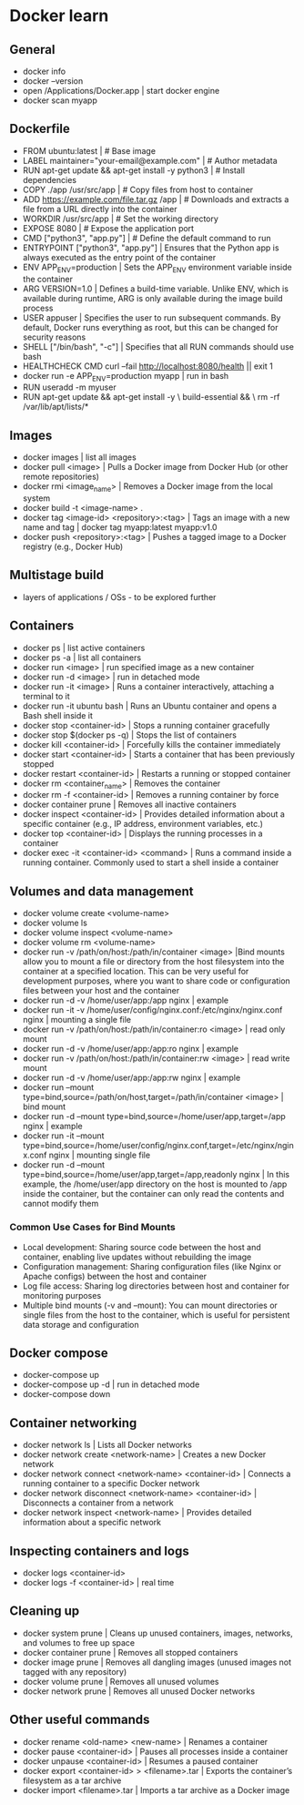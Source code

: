 * Docker learn
** General
  - docker info
  - docker --version
  - open /Applications/Docker.app | start docker engine 
  - docker scan myapp 

** Dockerfile
  - FROM ubuntu:latest | # Base image
  - LABEL maintainer="your-email@example.com" | # Author metadata
  - RUN apt-get update && apt-get install -y python3 | # Install dependencies
  - COPY ./app /usr/src/app | # Copy files from host to container
  - ADD https://example.com/file.tar.gz /app | # Downloads and extracts a file from a URL directly into the container
  - WORKDIR /usr/src/app | # Set the working directory
  - EXPOSE 8080 | # Expose the application port 
  - CMD ["python3", "app.py"] | # Define the default command to run
  - ENTRYPOINT ["python3", "app.py"] | Ensures that the Python app is always executed as the entry point of the container
  - ENV APP_ENV=production | Sets the APP_ENV environment variable inside the container 
  - ARG VERSION=1.0 | Defines a build-time variable. Unlike ENV, which is available during runtime, ARG is only available during the image build process
  - USER appuser | Specifies the user to run subsequent commands. By default, Docker runs everything as root, but this can be changed for security reasons
  - SHELL ["/bin/bash", "-c"] | Specifies that all RUN commands should use bash
  - HEALTHCHECK CMD curl --fail http://localhost:8080/health || exit 1 
  - docker run -e APP_ENV=production myapp | run in bash 
  - RUN useradd -m myuser 
  - RUN apt-get update && apt-get install -y \
      build-essential && \
      rm -rf /var/lib/apt/lists/* 
      
** Images
  - docker images | list all images
  - docker pull <image> | Pulls a Docker image from Docker Hub (or other remote repositories)
  - docker rmi <image_name> | Removes a Docker image from the local system
  - docker build -t <image-name> .
  - docker tag <image-id> <repository>:<tag> | Tags an image with a new name and tag |
    docker tag myapp:latest myapp:v1.0
  - docker push <repository>:<tag> | Pushes a tagged image to a Docker registry (e.g., Docker Hub)

** Multistage build
  - layers of applications / OSs - to be explored further

** Containers
  - docker ps | list active containers 
  - docker ps -a | list all containers 
  - docker run <image> | run specified image as a new container
  - docker run -d <image> | run in detached mode
  - docker run -it <image> | Runs a container interactively, attaching a terminal to it
  - docker run -it ubuntu bash | Runs an Ubuntu container and opens a Bash shell inside it
  - docker stop <container-id> | Stops a running container gracefully
  - docker stop $(docker ps -q) | Stops the list of containers 
  - docker kill <container-id> | Forcefully kills the container immediately
  - docker start <container-id> | 	Starts a container that has been previously stopped
  - docker restart <container-id> | Restarts a running or stopped container
  - docker rm <container_name> | Removes the container 
  - docker rm -f <container-id> | Removes a running container by force
  - docker container prune | Removes all inactive containers
  - docker inspect <container-id> | Provides detailed information about a specific container (e.g., IP address, environment variables, etc.)
  - docker top <container-id> | Displays the running processes in a container
  - docker exec -it <container-id> <command> | Runs a command inside a running container. Commonly used to start a shell inside a container

** Volumes and data management
  - docker volume create <volume-name>
  - docker volume ls
  - docker volume inspect <volume-name>
  - docker volume rm <volume-name>
  - docker run -v /path/on/host:/path/in/container <image> |Bind mounts allow you to mount a file or directory from the host filesystem into the container at a specified location. This can be very useful for development purposes, where you want to share code or configuration files between your host and the container
  - docker run -d -v /home/user/app:/app nginx | example 
  - docker run -it -v /home/user/config/nginx.conf:/etc/nginx/nginx.conf nginx | mounting a single file
  - docker run -v /path/on/host:/path/in/container:ro <image> | read only mount
  - docker run -d -v /home/user/app:/app:ro nginx | example 
  - docker run -v /path/on/host:/path/in/container:rw <image> | read write mount
  - docker run -d -v /home/user/app:/app:rw nginx | example
  - docker run --mount type=bind,source=/path/on/host,target=/path/in/container <image> | bind mount
  - docker run -d --mount type=bind,source=/home/user/app,target=/app nginx | example
  - docker run -it --mount type=bind,source=/home/user/config/nginx.conf,target=/etc/nginx/nginx.conf nginx | mounting single file
  - docker run -d --mount type=bind,source=/home/user/app,target=/app,readonly nginx | In this example, the /home/user/app directory on the host is mounted to /app inside the container, but the container can only read the contents and cannot modify them

*** Common Use Cases for Bind Mounts
  - Local development: Sharing source code between the host and container, enabling live updates without rebuilding the image
  - Configuration management: Sharing configuration files (like Nginx or Apache configs) between the host and container
  - Log file access: Sharing log directories between host and container for monitoring purposes
  - Multiple bind mounts (-v and --mount): You can mount directories or single files from the host to the container, which is useful for persistent data storage and configuration

** Docker compose
  - docker-compose up
  - docker-compose up -d | run in detached mode
  - docker-compose down

** Container networking
  - docker network ls | Lists all Docker networks
  - docker network create <network-name> | Creates a new Docker network
  - docker network connect <network-name> <container-id> | Connects a running container to a specific Docker network
  - docker network disconnect <network-name> <container-id> | Disconnects a container from a network
  - docker network inspect <network-name> | Provides detailed information about a specific network

** Inspecting containers and logs
  - docker logs <container-id>
  - docker logs -f <container-id> | real time 

** Cleaning up
  - docker system prune | Cleans up unused containers, images, networks, and volumes to free up space
  - docker container prune | Removes all stopped containers 
  - docker image prune | Removes all dangling images (unused images not tagged with any repository)
  - docker volume prune | Removes all unused volumes
  - docker network prune | Removes all unused Docker networks

** Other useful commands
  - docker rename <old-name> <new-name> | Renames a container
  - docker pause <container-id> | Pauses all processes inside a container
  - docker unpause <container-id> | Resumes a paused container
  - docker export <container-id> > <filename>.tar | Exports the container’s filesystem as a tar archive
  - docker import <filename>.tar | Imports a tar archive as a Docker image

